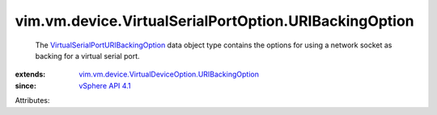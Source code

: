 .. _vSphere API 4.1: ../../../../vim/version.rst#vimversionversion6

.. _VirtualSerialPortURIBackingOption: ../../../../vim/vm/device/VirtualSerialPortOption/URIBackingOption.rst

.. _vim.vm.device.VirtualDeviceOption.URIBackingOption: ../../../../vim/vm/device/VirtualDeviceOption/URIBackingOption.rst


vim.vm.device.VirtualSerialPortOption.URIBackingOption
======================================================
  The `VirtualSerialPortURIBackingOption`_ data object type contains the options for using a network socket as backing for a virtual serial port.
:extends: vim.vm.device.VirtualDeviceOption.URIBackingOption_
:since: `vSphere API 4.1`_

Attributes:
